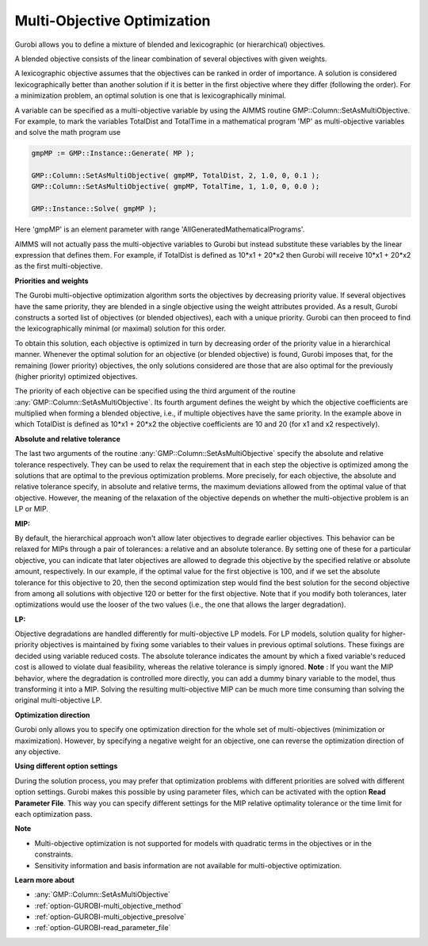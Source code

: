 .. _GUROBI_Multi-Objective_Optimization:


Multi-Objective Optimization
============================

Gurobi allows you to define a mixture of blended and lexicographic (or hierarchical) objectives.

A blended objective consists of the linear combination of several objectives with given weights.

A lexicographic objective assumes that the objectives can be ranked in order of importance. A solution is considered
lexicographically better than another solution if it is better in the first objective where they differ (following
the order). For a minimization problem, an optimal solution is one that is lexicographically minimal.

A variable can be specified as a multi-objective variable by using the AIMMS routine GMP::Column::SetAsMultiObjective.
For example, to mark the variables TotalDist and TotalTime in a mathematical program 'MP' as multi-objective variables
and solve the math program use


.. code-block:: text

    gmpMP := GMP::Instance::Generate( MP );

    GMP::Column::SetAsMultiObjective( gmpMP, TotalDist, 2, 1.0, 0, 0.1 );
    GMP::Column::SetAsMultiObjective( gmpMP, TotalTime, 1, 1.0, 0, 0.0 );

    GMP::Instance::Solve( gmpMP );


Here 'gmpMP' is an element parameter with range 'AllGeneratedMathematicalPrograms'.

AIMMS will not actually pass the multi-objective variables to Gurobi but instead substitute these variables by the
linear expression that defines them. For example, if TotalDist is defined as 10*x1 + 20*x2 then Gurobi will receive
10*x1 + 20*x2 as the first multi-objective.


**Priorities and weights** 

The Gurobi multi-objective optimization algorithm sorts the objectives by decreasing priority value. If several
objectives have the same priority, they are blended in a single objective using the weight attributes provided.
As a result, Gurobi constructs a sorted list of objectives (or blended objectives), each with a unique priority.
Gurobi can then proceed to find the lexicographically minimal (or maximal) solution for this order.

To obtain this solution, each objective is optimized in turn by decreasing order of the priority value in a
hierarchical manner. Whenever the optimal solution for an objective (or blended objective) is found, Gurobi
imposes that, for the remaining (lower priority) objectives, the only solutions considered are those that are
also optimal for the previously (higher priority) optimized objectives.

The priority of each objective can be specified using the third argument of the routine :any:`GMP::Column::SetAsMultiObjective`.
Its fourth argument defines the weight by which the objective coefficients are multiplied when forming a blended objective,
i.e., if multiple objectives have the same priority. In the example above in which TotalDist is defined as 10*x1 + 20*x2
the objective coefficients are 10 and 20 (for x1 and x2 respectively).


**Absolute and relative tolerance** 

The last two arguments of the routine :any:`GMP::Column::SetAsMultiObjective` specify the absolute and relative
tolerance respectively. They can be used to relax the requirement that in each step the objective is optimized among
the solutions that are optimal to the previous optimization problems. More precisely, for each objective, the absolute
and relative tolerance specify, in absolute and relative terms, the maximum deviations allowed from the optimal value
of that objective. However, the meaning of the relaxation of the objective depends on whether the multi-objective problem
is an LP or MIP.

**MIP:** 

By default, the hierarchical approach won't allow later objectives to degrade earlier objectives. 
This behavior can be relaxed for MIPs through a pair of tolerances: a relative and an absolute tolerance. 
By setting one of these for a particular objective, you can indicate that later objectives are allowed to degrade
this objective by the specified relative or absolute amount, respectively.  In our example, if the optimal value
for the first objective is 100, and if we set the absolute tolerance for this objective to 20, then the second
optimization step would find the best solution for the second objective from among all solutions with objective 120
or better for the first objective. Note that if you modify both tolerances, later optimizations would use the looser
of the two values (i.e., the one that allows the larger degradation).

**LP:** 

Objective degradations are handled differently for multi-objective LP models. For LP models, solution quality for
higher-priority objectives is maintained by fixing some variables to their values in previous optimal solutions.
These fixings are decided using variable reduced costs. The absolute tolerance indicates the amount by which a
fixed variable's reduced cost is allowed to violate dual feasibility, whereas the relative tolerance is simply
ignored. **Note** : If you want the MIP behavior, where the degradation is controlled more directly, you can
add a dummy binary variable to the model, thus transforming it into a MIP. Solving the resulting multi-objective
MIP can be much more time consuming than solving the original multi-objective LP.


**Optimization direction** 

Gurobi only allows you to specify one optimization direction for the whole set of multi-objectives (minimization
or maximization). However, by specifying a negative weight for an objective, one can reverse the optimization
direction of any objective.


**Using different option settings** 

During the solution process, you may prefer that optimization problems with different priorities are solved with
different option settings. Gurobi makes this possible by using parameter files, which can be activated with the
option **Read Parameter File**. This way you can specify different settings for the MIP relative optimality tolerance
or the time limit for each optimization pass.


**Note** 

*	Multi-objective optimization is not supported for models with quadratic terms in the objectives or in the constraints.
*	Sensitivity information and basis information are not available for multi-objective optimization.


**Learn more about** 

*	:any:`GMP::Column::SetAsMultiObjective`
*	:ref:`option-GUROBI-multi_objective_method` 
*	:ref:`option-GUROBI-multi_objective_presolve` 
*	:ref:`option-GUROBI-read_parameter_file` 

